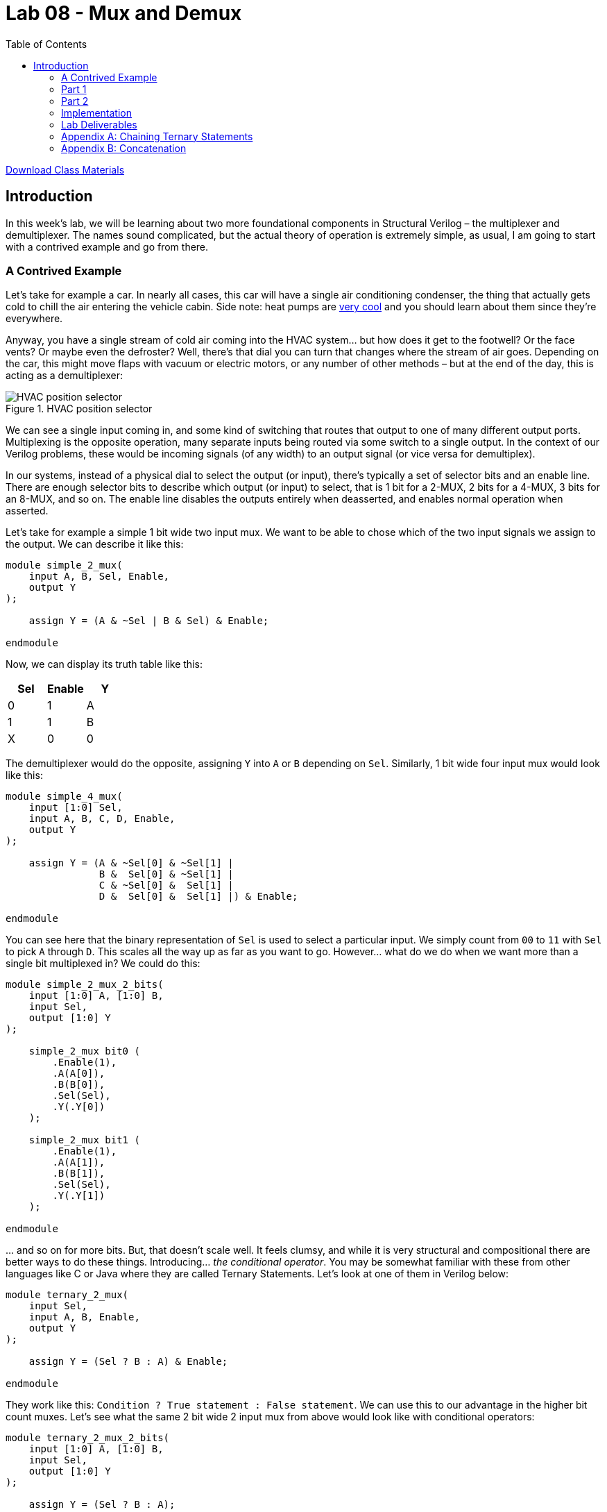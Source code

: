 = Lab 08 - Mux and Demux
:source-highlighter: highlight.js
:highlightjs-languages: verilog
:icons: font
:toc:

xref:class.zip[Download Class Materials]

== Introduction

In this week’s lab, we will be learning about two more foundational
components in Structural Verilog – the multiplexer and demultiplexer.
The names sound complicated, but the actual theory of operation is
extremely simple, as usual, I am going to start with a contrived example
and go from there.

=== A Contrived Example

Let’s take for example a car. In nearly all cases, this car will have a
single air conditioning condenser, the thing that actually gets cold to
chill the air entering the vehicle cabin. Side note: heat pumps are
https://en.wikipedia.org/wiki/Heat_pump[very cool] and you should learn
about them since they’re everywhere.

Anyway, you have a single stream of cold air coming into the HVAC
system… but how does it get to the footwell? Or the face vents? Or maybe
even the defroster? Well, there’s that dial you can turn that changes
where the stream of air goes. Depending on the car, this might move
flaps with vacuum or electric motors, or any number of other methods –
but at the end of the day, this is acting as a demultiplexer:

.HVAC position selector
image::img/hvac_demultiplex.png[HVAC position selector]

We can see a single input coming in, and some kind of switching that
routes that output to one of many different output ports. Multiplexing
is the opposite operation, many separate inputs being routed via some
switch to a single output. In the context of our Verilog problems, these
would be incoming signals (of any width) to an output signal (or vice
versa for demultiplex).

In our systems, instead of a physical dial to select the output (or
input), there’s typically a set of selector bits and an enable line.
There are enough selector bits to describe which output (or input) to
select, that is 1 bit for a 2-MUX, 2 bits for a 4-MUX, 3 bits for an
8-MUX, and so on. The enable line disables the outputs entirely when
deasserted, and enables normal operation when asserted.

Let’s take for example a simple 1 bit wide two input mux. We want to be
able to chose which of the two input signals we assign to the output. We
can describe it like this:

[source,verilog]
----
module simple_2_mux(
    input A, B, Sel, Enable,
    output Y
);

    assign Y = (A & ~Sel | B & Sel) & Enable;

endmodule
----

Now, we can display its truth table like this:

[cols=",,",options="header",]
|===
|Sel |Enable |Y
|0 |1 |A
|1 |1 |B
|X |0 |0
|===

The demultiplexer would do the opposite, assigning `Y` into `A` or `B`
depending on `Sel`. Similarly, 1 bit wide four input mux would look like
this:

[source,verilog]
----
module simple_4_mux(
    input [1:0] Sel,
    input A, B, C, D, Enable,
    output Y
);

    assign Y = (A & ~Sel[0] & ~Sel[1] |
                B &  Sel[0] & ~Sel[1] |
                C & ~Sel[0] &  Sel[1] |
                D &  Sel[0] &  Sel[1] |) & Enable;

endmodule
----

You can see here that the binary representation of `Sel` is used to
select a particular input. We simply count from `00` to `11` with `Sel`
to pick `A` through `D`. This scales all the way up as far as you want
to go. However… what do we do when we want more than a single bit
multiplexed in? We could do this:

[source,verilog]
----
module simple_2_mux_2_bits(
    input [1:0] A, [1:0] B,
    input Sel,
    output [1:0] Y
);

    simple_2_mux bit0 (
        .Enable(1),
        .A(A[0]),
        .B(B[0]),
        .Sel(Sel),
        .Y(.Y[0])
    );

    simple_2_mux bit1 (
        .Enable(1),
        .A(A[1]),
        .B(B[1]),
        .Sel(Sel),
        .Y(.Y[1])
    );

endmodule
----

… and so on for more bits. But, that doesn’t scale well. It feels
clumsy, and while it is very structural and compositional there are
better ways to do these things. Introducing… _the conditional operator_.
You may be somewhat familiar with these from other languages like C or
Java where they are called Ternary Statements. Let’s look at one of them
in Verilog below:

[source,verilog]
----
module ternary_2_mux(
    input Sel,
    input A, B, Enable,
    output Y
);

    assign Y = (Sel ? B : A) & Enable;

endmodule
----

They work like this: `Condition ? True statement : False statement`. We
can use this to our advantage in the higher bit count muxes. Let’s see
what the same 2 bit wide 2 input mux from above would look like with
conditional operators:

[source,verilog]
----
module ternary_2_mux_2_bits(
    input [1:0] A, [1:0] B,
    input Sel,
    output [1:0] Y
);

    assign Y = (Sel ? B : A);

endmodule
----

Woah! We don’t have to decompose our input signals! We assign the entire
vector of `A` or `B` into the output vector of `Y`. When the width of
signals matches well, the conditional statement is one of the best
methods to do assignments like this.

What kinds of things would we use multiplexers and demultiplexers for?
Likely the most common application is bus arbitration within CPUs or
other similar circuits. However, this is a fairly advanced topic, so we
will stick with a more contrived example – a really terrible Internet
Service Provider.

*Hint:* For the higher count multiplexers, like the 4-MUX, the
conditional statement will have to evaluate the value of the select
vector. There are multiple ways to do this in verilog:

[source,verilog]
----
module equivalence_check(
    input [1:0] select,
    output is_zero, is_one, is_two, is_three
);
    // Option one:
    assign is_zero  = ~select[0] && ~select[1]; // 0b00
    assign is_one   =  select[0] && ~select[1]; // 0b01
    assign is_two   = ~select[0] &&  select[1]; // 0b10
    assign is_three =  select[0] &&  select[1]; // 0b11

    // Option two:
    assign is_zero  = select == 0;
    assign is_one   = select == 1;
    assign is_two   = select == 2;
    assign is_three = select == 3;
endmodule
----

Notice the `&&` instead of `&`. The result of `&` is the two numbers
bitwise-and’ed together. The result of `&&` is a boolean operation. If
both sides of the `&&` are `true` (that is, nonzero), then the output
is also true.

=== Part 1

In this scenario you are an employee at Monopolistic Communications
Company. You are the sole provider of internet in your town, and your
boss has tasked you with updating the internet infrastructure. Right
now, there’s only a single line, connecting the CEO of the company to
the local Library:

[source,txt]
----
CEO --> Library
----

Apparently, the townsfolk (all three of them, including you), aren’t
happy with this situation. They all want to be able to connect to the
library too! To do this, the CEO has asked you to install an Internet
Valve that people can go out and switch the connection from their house
onto the line. The internet connection here is slow, of course, and is
only four bits of data. By the end, you will need to be able to move the
four bits from the CEO, and the three other residents onto the internet
line to the Library, like so:

[source,txt]
----
CEO ----┐
You ----|
Fred----├--->Library
Jill----┘
----

Hey! That looks a lot like a multiplexer…

=== Part 2

In a shock to no one (as we’ve only used a multiplexer not a
demultiplexer), the three other businesses in the town, the School, Fire
Department, and Rib Shack also want to be able to receive information
from the townsfolk. You’ve been asked by the CEO to now add another
Internet Valve to switch the data from the townsfolk and into a given
business, like so:

[source,txt]
----
CEO ----┐     ┌---->Library
You ----|     |---->Fire Department
Fred----├-----┤---->School
Jill----┘     └---->Rib Shack
----

The demultiplexer is the reverse of the multiplexer. It takes input of a
given width (four bits in our case) and assigns it to one of (2^N)
outputs where N is the width of select (in our case, two bits and four
outputs). It will use logic that is the reverse of the multiplexer,
where instead of a single assign statement with chained ternaries, it
will use four assign statements with single ternaries.

Here’s an example of a two bit wide, two output demux:

[source,verilog]
----
module demux(
    input [1:0] In,
    input Sel,
    output [1:0] Y1,
    output [1:0] Y2
);

    assign Y1 = (Sel == 1'b0 ? In : 0); // Drive Y1 if Sel == 0
    assign Y2 = (Sel == 1'b1 ? In : 0); // Drive Y2 if Sel == 1

endmodule
----

=== Implementation

Wire your multiplexer into your demultiplexer to make the full internet
system, as shown below.

The IO table is as follows:

[cols=",,",options="header",]
|===
|Signal |Purpose |Direction
|sw[3:0] |CEO data |IN
|sw[7:4] |Your data |IN
|sw[11:8] |Fred’s data |IN
|sw[15:12] |Jill’s data |IN
|btnL |Sel[0] of the multiplexer |IN
|btnU |Sel[1] of the multiplexer |IN
|btnD |Sel[0] of the de-multiplexer |IN
|btnR |Sel[1] of the de-multiplexer |IN
|btnC |Enable of the multiplexer/de-multiplexer |IN
|led[3:0] |Data at the library |OUT
|led[7:4] |Data at the fire department |OUT
|led[11:8] |Data at the school |OUT
|led[15:12] |Data at the rib shack |OUT
|===

*NOTE:* DO NOT USE THE TERM `library` in your verilog code. This is a
reserved keyword. Use `local_lib` instead.

The idea behind this is that you should be able to set the four switches
of data corresponding to any given sender, then press & hold a
combination of BTNL/U to select the source of data to the library, and
see that set of LEDs light up.

With this setup you should now be able to not only switch who is
sending, but who is receiving the four bits.

=== Lab Deliverables

* A completed design with the above multiplexing and demultiplexing
* Demonstrate the design on the Basys3 board to the lab instructor or TA

=== Appendix A: Chaining Ternary Statements

For the above solutions, you will need to chain three ternary statements
to make things work. Here’s a quick example of this:

[source,verilog]
----
module chaining_ternaries(
    input [1:0] sel,
    output [1:0] Y
);

    assign Y = sel == 'b00 ? 'b00 : // If 0, then... else
                sel == 'b01 ? 'b01 : // If 1, then... else
                sel == 'b10 ? 'b10 : 'b11; // If 2, then... else
                // We end here and do not use a fourth ternary
                // because 1:0 bits can only be 0, 1, 2, 3
                // and the else case of the third ternary can
                // only be 3

endmodule
----

=== Appendix B: Concatenation

For this lab, you will need to combine scalars (the buttons) into a
vector for the select logic. There are many ways to do this:

[source,verilog]
----
module concat(
    input btnU, btnD
);

    // Method 1: brute force
    wire [1:0] brute;
    assign brute[0] = btnU;
    assign brute[1] = btnD;

    wire [1:0] concat;
    // Method 2: concat structured assignment:
    //               1  :  0
    //               v     v
    assign concat = {btnD, btnU}; // NOTE: Pay VERY VERY close
                                  // attention to your order

endmodule
----
